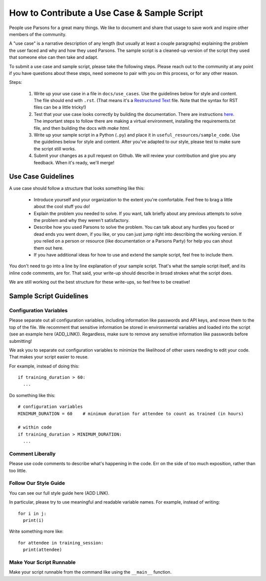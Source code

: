 ============================================
How to Contribute a Use Case & Sample Script
============================================

People use Parsons for a great many things. We like to document and share that usage to save work and inspire other members of the community.

A "use case" is a narrative description of any length (but usually at least a couple paragraphs) explaining the problem the user faced and why and how they used Parsons. The sample script is a cleaned-up version of the script they used that someone else can then take and adapt.

To submit a use case and sample script, please take the following steps. Please reach out to the community at any point if you have questions about these steps, need someone to pair with you on this process, or for any other reason.

Steps:

  1. Write up your use case in a file in ``docs/use_cases``. Use the guidelines below for style and content. The file should end with ``.rst``. (That means it's a `Restructured Text <https://www.writethedocs.org/guide/writing/reStructuredText/>`_ file. Note that the syntax for RST files can be a little tricky!)

  2. Test that your use case looks correctly by building the documentation. There are instructions `here <https://move-coop.github.io/parsons/html/contributing.html#documentation>`_. The important steps to follow there are making a virtual environment, installing the requirements.txt file, and then building the docs with `make html`.

  3. Write up your sample script in a Python (``.py``) and place it in ``useful_resources/sample_code``. Use the guidelines below for style and content. After you've adapted to our style, please test to make sure the script still works.

  4. Submit your changes as a pull request on Github. We will review your contribution and give you any feedback. When it's ready, we'll merge!

*******************
Use Case Guidelines
*******************

A use case should follow a structure that looks something like this:

  * Introduce yourself and your organization to the extent you're comfortable. Feel free to brag a little about the cool stuff you do!

  * Explain the problem you needed to solve. If you want, talk briefly about any previous attempts to solve the problem and why they weren't satisfactory.

  * Describe how you used Parsons to solve the problem. You can talk about any hurdles you faced or dead ends you went down, if you like, or you can just jump right into describing the working version. If you relied on a person or resource (like documentation or a Parsons Party) for help you can shout them out here.

  * If you have additional ideas for how to use and extend the sample script, feel free to include them.

You don't need to go into a line by line explanation of your sample script. That's what the sample script itself, and its inline code comments, are for. That said, your write-up should describe in broad strokes what the script does.

We are still working out the best structure for these write-ups, so feel free to be creative!

************************
Sample Script Guidelines
************************

^^^^^^^^^^^^^^^^^^^^^^^
Configuration Variables
^^^^^^^^^^^^^^^^^^^^^^^

Please separate out all configuration variables, including information like passwords and API keys, and move them to the top of the file. We recomment that sensitive information be stored in environmental variables and loaded into the script (see an example here (ADD_LINK)). Regardless, make sure to remove any sensitive information like passwords before submitting!

We ask you to separate out configuration variables to minimize the likelihood of other users needing to edit your code. That makes your script easier to reuse.

For example, instead of doing this::

  if training_duration > 60:
    ...

Do something like this::

  # configuration variables
  MINIMUM_DURATION = 60    # minimum duration for attendee to count as trained (in hours)

  # within code
  if training_duration > MINIMUM_DURATION:
    ...

^^^^^^^^^^^^^^^^^
Comment Liberally
^^^^^^^^^^^^^^^^^

Please use code comments to describe what's happening in the code. Err on the side of too much exposition, rather than too little.

^^^^^^^^^^^^^^^^^^^^^^
Follow Our Style Guide
^^^^^^^^^^^^^^^^^^^^^^

You can see our full style guide here (ADD LINK).

In particular, please try to use meaningful and readable variable names. For example, instead of writing::

    for i in j:
      print(i)

Write something more like::

    for attendee in training_session:
      print(attendee)

^^^^^^^^^^^^^^^^^^^^^^^^^
Make Your Script Runnable
^^^^^^^^^^^^^^^^^^^^^^^^^

Make your script runnable from the command like using the ``__main__`` function.

